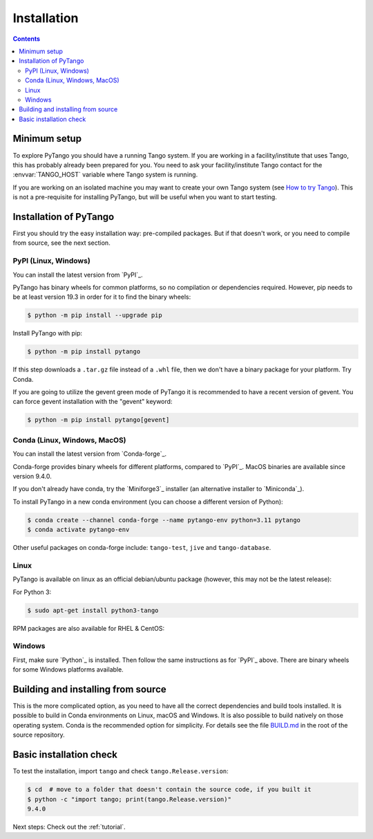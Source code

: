 .. highlight:: python
   :linenothreshold: 10

.. _installation:

Installation
============

.. contents:: Contents
   :depth: 2
   :local:
   :backlinks: none

Minimum setup
-------------

To explore PyTango you should have a running Tango system. If you are working in
a facility/institute that uses Tango, this has probably already been prepared
for you. You need to ask your facility/institute Tango contact for the
:envvar:`TANGO_HOST` variable where Tango system is running.

If you are working on an isolated machine you may want to create your own Tango
system (see `How to try Tango <https://tango-controls.readthedocs.io/en/latest/tutorials-and-howtos/how-tos/how-to-try-tango.html>`_).
This is not a pre-requisite for installing PyTango, but will be useful when you want to start testing.

Installation of PyTango
-----------------------

First you should try the easy installation way:  pre-compiled packages.
But if that doesn't work, or you need to compile from source, see the next section.

PyPI (Linux, Windows)
~~~~~~~~~~~~~~~~~~~~~

You can install the latest version from `PyPI`_.

PyTango has binary wheels for common platforms, so no compilation or dependencies required.  However,
pip needs to be at least version 19.3 in order for it to find the binary wheels:

.. sourcecode:: console

    $ python -m pip install --upgrade pip

Install PyTango with pip:

.. sourcecode:: console

    $ python -m pip install pytango

If this step downloads a ``.tar.gz`` file instead of a ``.whl`` file, then we don't have a binary package
for your platform.  Try Conda.

If you are going to utilize the gevent green mode of PyTango it is recommended to have a recent version of gevent.
You can force gevent installation with the "gevent" keyword:

.. sourcecode:: console

    $ python -m pip install pytango[gevent]

Conda (Linux, Windows, MacOS)
~~~~~~~~~~~~~~~~~~~~~~~~~~~~~

You can install the latest version from `Conda-forge`_.

Conda-forge provides binary wheels for different platforms, compared to `PyPI`_.
MacOS binaries are available since version 9.4.0.

If you don't already have conda, try the `Miniforge3`_ installer (an alternative installer to `Miniconda`_).

To install PyTango in a new conda environment (you can choose a different version of Python):

.. sourcecode:: console

    $ conda create --channel conda-forge --name pytango-env python=3.11 pytango
    $ conda activate pytango-env

Other useful packages on conda-forge include:  ``tango-test``, ``jive`` and ``tango-database``.

Linux
~~~~~

PyTango is available on linux as an official debian/ubuntu package (however, this may not be the latest release):

For Python 3:

.. sourcecode:: console

    $ sudo apt-get install python3-tango

RPM packages are also available for RHEL & CentOS:

.. hlist::
   :columns: 2

   * `CentOS 6 32bits <http://pubrepo.maxiv.lu.se/rpm/el6/x86_64/>`_
   * `CentOS 6 64bits <http://pubrepo.maxiv.lu.se/rpm/el6/x86_64/>`_
   * `CentOS 7 64bits <http://pubrepo.maxiv.lu.se/rpm/el7/x86_64/>`_
   * `Fedora 23 32bits <http://pubrepo.maxiv.lu.se/rpm/fc23/i/386/>`_
   * `Fedora 23 64bits <http://pubrepo.maxiv.lu.se/rpm/fc23/x86_64/>`_

Windows
~~~~~~~

First, make sure `Python`_  is installed.  Then follow the same instructions as for `PyPI`_ above.
There are binary wheels for some Windows platforms available.

.. _build-from-source:

Building and installing from source
-----------------------------------

This is the more complicated option, as you need to have all the correct dependencies and build tools
installed.  It is possible to build in Conda environments on Linux, macOS and Windows.  It is also possible
to build natively on those operating system.  Conda is the recommended option for simplicity.  For details see the file
`BUILD.md <https://gitlab.com/tango-controls/pytango/-/blob/develop/BUILD.md>`_ in the root of the
source repository.

Basic installation check
------------------------

To test the installation, import ``tango`` and check ``tango.Release.version``:

.. sourcecode:: console

    $ cd  # move to a folder that doesn't contain the source code, if you built it
    $ python -c "import tango; print(tango.Release.version)"
    9.4.0

Next steps: Check out the :ref:`tutorial`.
